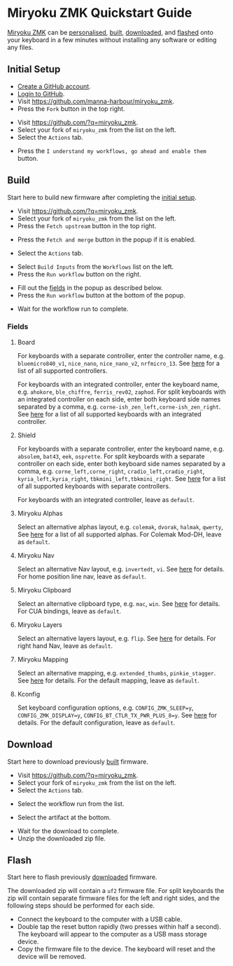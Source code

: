 # Copyright 2021 Manna Harbour
# https://github.com/manna-harbour/miryoku

* Miryoku ZMK Quickstart Guide [[https://raw.githubusercontent.com/manna-harbour/miryoku/master/data/logos/miryoku-roa-32.png]]

[[https://github.com/manna-harbour/miryoku_zmk][Miryoku ZMK]] can be [[#fields][personalised]], [[#build][built]], [[#download][downloaded]], and [[#flash][flashed]] onto your keyboard in a few minutes without installing any software or editing any files.


** Initial Setup

- [[https://github.com/signup][Create a GitHub account]].
- [[https://github.com/login][Login to GitHub]].
- Visit https://github.com/manna-harbour/miryoku_zmk.
- Press the ~Fork~ button in the top right.
#+html: <img src="https://docs.github.com/assets/cb-6294/images/help/repository/fork_button.jpg"  width="640"/>
- Visit https://github.com/?q=miryoku_zmk.
- Select your fork of ~miryoku_zmk~ from the list on the left.
- Select the ~Actions~ tab.
#+html: <img src="https://docs.github.com/assets/cb-13492/images/help/repository/actions-tab.png"  width="640"/>
- Press the ~I understand my workflows, go ahead and enable them~ button.


** Build

Start here to build new firmware after completing the [[#initial-setup][initial setup]].

- Visit https://github.com/?q=miryoku_zmk.
- Select your fork of ~miryoku_zmk~ from the list on the left.
- Press the ~Fetch upstream~ button in the top right.
#+html: <img src="https://docs.github.com/assets/cb-33284/images/help/repository/fetch-upstream-drop-down.png" width="640"/>
- Press the ~Fetch and merge~ button in the popup if it is enabled.
#+html: <img src="https://docs.github.com/assets/cb-128489/images/help/repository/fetch-and-merge-button.png" width="640"/>
- Select the ~Actions~ tab.
#+html: <img src="https://docs.github.com/assets/cb-13492/images/help/repository/actions-tab.png" width="640"/>
- Select ~Build Inputs~ from the ~Workflows~ list on the left.
- Press the ~Run workflow~ button on the right.
#+html: <img src="https://docs.github.com/assets/cb-57703/images/actions-workflow-dispatch.png" width="640"/>
- Fill out the [[#fields][fields]] in the popup as described below.
- Press the ~Run workflow~ button at the bottom of the popup.
#+html: <img src="https://docs.github.com/assets/cb-22055/images/actions-manually-run-workflow.png" width="640"/>
- Wait for the workflow run to complete.


*** Fields

**** Board

For keyboards with a separate controller, enter the controller name, e.g. ~bluemicro840_v1~, ~nice_nano~, ~nice_nano_v2~, ~nrfmicro_13~.  See [[../../.github/workflows/test-all-controllers.yml][here]] for a list of all supported controllers.

For keyboards with an integrated controller, enter the keyboard name, e.g. ~ahokore~, ~ble_chiffre~, ~ferris_rev02~, ~zaphod~.  For split keyboards with an integrated controller on each side, enter both keyboard side names separated by a comma, e.g. ~corne-ish_zen_left,corne-ish_zen_right~.  See [[../../.github/workflows/test-all-boards.yml][here]] for a list of all supported keyboards with an integrated controller.

**** Shield

For keyboards with a separate controller, enter the keyboard name, e.g. ~absolem~, ~bat43~, ~eek~, ~osprette~.  For split keyboards with a separate controller on each side, enter both keyboard side names separated by a comma, e.g. ~corne_left,corne_right~, ~cradio_left,cradio_right~, ~kyria_left,kyria_right~, ~tbkmini_left,tbkmini_right~.  See [[../../.github/workflows/test-all-shields.yml][here]] for a list of all supported keyboards with separate controllers.

For keyboards with an integrated controller, leave as ~default~.

**** Miryoku Alphas

Select an alternative alphas layout, e.g. ~colemak~, ~dvorak~, ~halmak~, ~qwerty~,   See [[https://github.com/manna-harbour/miryoku/tree/master/docs/reference#alphas][here]] for a list of all supported alphas.  For Colemak Mod-DH, leave as ~default~.

**** Miryoku Nav

Select an alternative Nav layout, e.g. ~invertedt~, ~vi~.  See [[https://github.com/manna-harbour/miryoku/tree/master/docs/reference#nav-1][here]] for details.  For home position line nav, leave as ~default~.

**** Miryoku Clipboard

Select an alternative clipboard type, e.g. ~mac~, ~win~.  See [[https://github.com/manna-harbour/miryoku/tree/master/docs/reference#clipboard][here]] for details.  For CUA bindings, leave as ~default~.

**** Miryoku Layers

Select an alternative layers layout, e.g. ~flip~.  See [[https://github.com/manna-harbour/miryoku/tree/master/docs/reference#layers-1][here]] for details.  For right hand Nav, leave as ~default~.


**** Miryoku Mapping

Select an alternative mapping, e.g. ~extended_thumbs~, ~pinkie_stagger~.  See [[../../../../#mapping][here]] for details.  For the default mapping, leave as ~default~.


**** Kconfig

Set keyboard configuration options, e.g. ~CONFIG_ZMK_SLEEP=y~, ~CONFIG_ZMK_DISPLAY=y~, ~CONFIG_BT_CTLR_TX_PWR_PLUS_8=y~.  See [[https://deploy-preview-722--zmk.netlify.app/docs/config/index][here]] for details.  For the default configuration, leave as ~default~.


** Download

Start here to download previously [[#build][built]] firmware.

- Visit https://github.com/?q=miryoku_zmk.
- Select your fork of ~miryoku_zmk~ from the list on the left.
- Select the ~Actions~ tab.
#+html: <img src=https://docs.github.com/assets/cb-13492/images/help/repository/actions-tab.png width=640/>
- Select the workflow run from the list.
#+html: <img src=https://docs.github.com/assets/cb-106784/images/help/repository/run-name.png width=640/>
- Select the artifact at the bottom.
#+html: <img src=https://docs.github.com/assets/cb-19656/images/help/repository/artifact-drop-down-updated.png width=640/>
- Wait for the download to complete.
- Unzip the downloaded zip file.


** Flash

Start here to flash previously [[#download][downloaded]] firmware.

The downloaded zip will contain a ~uf2~ firmware file.  For split keyboards the zip will contain separate firmware files for the left and right sides, and the following steps should be performed for each side.

- Connect the keyboard to the computer with a USB cable.
- Double tap the reset button rapidly (two presses within half a second).  The keyboard will appear to the computer as a USB mass storage device.
- Copy the firmware file to the device.  The keyboard will reset and the device will be removed.


** 

[[https://github.com/manna-harbour][https://raw.githubusercontent.com/manna-harbour/miryoku/master/data/logos/manna-harbour-boa-32.png]]

